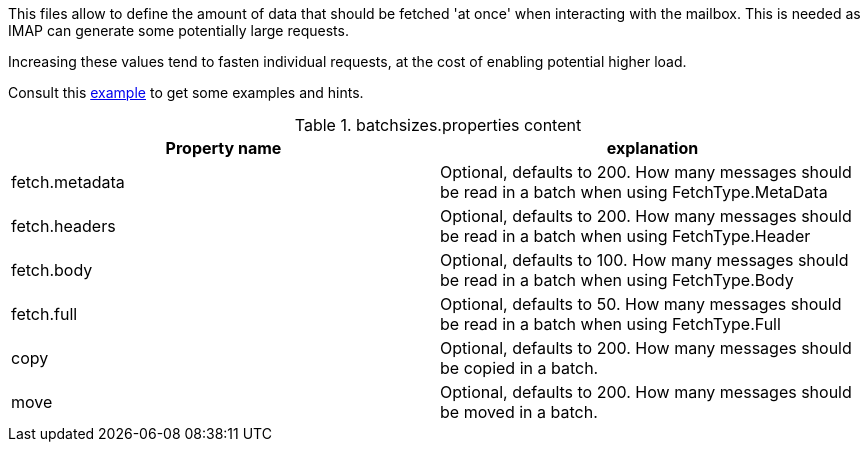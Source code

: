 This files allow to define the amount of data that should be fetched 'at once' when interacting with the mailbox. This is
needed as IMAP can generate some potentially large requests.

Increasing these values tend to fasten individual requests, at the cost of enabling potential higher load.

Consult this link:{sample-configuration-prefix-url}/batchsizes.properties[example]
to get some examples and hints.

.batchsizes.properties content
|===
| Property name | explanation

| fetch.metadata
| Optional, defaults to 200. How many messages should be read in a batch when using FetchType.MetaData

| fetch.headers
| Optional, defaults to 200. How many messages should be read in a batch when using FetchType.Header

| fetch.body
| Optional, defaults to 100. How many messages should be read in a batch when using FetchType.Body

| fetch.full
| Optional, defaults to 50. How many messages should be read in a batch when using FetchType.Full

| copy
| Optional, defaults to 200. How many messages should be copied in a batch.

| move
| Optional, defaults to 200. How many messages should be moved in a batch.

|===